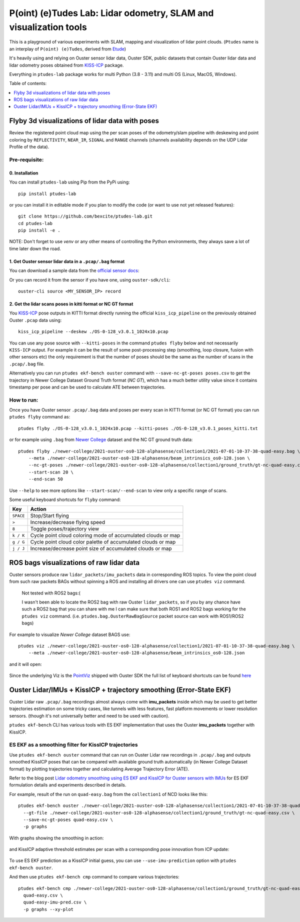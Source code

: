 ==================================================================
P(oint) (e)Tudes Lab: Lidar odometry, SLAM and visualization tools
==================================================================

This is a playground of various experiments with SLAM, mapping and visualization
of lidar point clouds. (``Ptudes`` name is an interplay of ``P(oint) (e)Tudes``,
derived from `Etude`_)

.. _Etude: https://en.wikipedia.org/wiki/%C3%89tude

It's heavily using and relying on Ouster sensor lidar data, Ouster SDK, public
datasets that contain Ouster lidar data and lidar odometry poses obtained from
`KISS-ICP`_ package.

Everything in ``ptudes-lab`` package works for multi Python (3.8 - 3.11) and
multi OS (Linux, MacOS, Windows).

Table of contents:

.. contents::
   :local:
   :depth: 1

.. _flyby-viz:

Flyby 3d visualizations of lidar data with poses
-------------------------------------------------

Review the registered point cloud map using the per scan poses of the
odometry/slam pipeline with deskewing and point coloring by ``REFLECTIVITY``,
``NEAR_IR``, ``SIGNAL`` and ``RANGE`` channels (channels availability depends on
the UDP Lidar Profile of the data).

.. figure:: https://github.com/bexcite/ptudes-lab/raw/main/docs/images/flyby.png

Pre-requisite:
~~~~~~~~~~~~~~

0. Installation
````````````````

You can install ``ptudes-lab`` using Pip from the PyPi
using::

    pip install ptudes-lab

or you can install it in editable mode if you plan to modify the code (or want
to use not yet released features)::

    git clone https://github.com/bexcite/ptudes-lab.git
    cd ptudes-lab
    pip install -e .

NOTE: Don't forget to use `venv` or any other means of controlling the Python
environments, they always save a lot of time later down the road.

1. Get Ouster sensor lidar data in a ``.pcap/.bag`` format
```````````````````````````````````````````````````````````

You can download a sample data from the `official sensor docs`_:

Or you can record it from the sensor if you have one, using ``ouster-sdk/cli``::

    ouster-cli source <MY_SENSOR_IP> record

2. Get the lidar scans poses in kitti format or NC GT format
`````````````````````````````````````````````````````````````

You `KISS-ICP`_ pose outputs in KITTI format directly running the official
``kiss_icp_pipeline`` on the previously obtained Ouster ``.pcap`` data using::

    kiss_icp_pipeline --deskew ./OS-0-128_v3.0.1_1024x10.pcap

You can use any pose source with ``--kitti-poses`` in the command ``ptudes
flyby`` below and not necessarily ``KISS-ICP`` output. For example it can be
the result of some post-processing step (smoothing, loop closure, fusion with
other sensors etc) the only requirement is that the number of poses should be
the same as the number of scans in the ``.pcap/.bag`` file.

Alternatively you can run ``ptudes ekf-bench ouster`` command with
``--save-nc-gt-poses poses.csv`` to get the trajectory in Newer College Dataset
Ground Truth format (*NC GT*), which has a much better utility value since it
contains timestamp per pose and can be used to calculate ATE between
trajectories.

.. _official sensor docs: https://static.ouster.dev/sensor-docs/#sample-data
.. _KISS-ICP: https://github.com/PRBonn/kiss-icp

How to run:
~~~~~~~~~~~

Once you have Ouster sensor ``.pcap/.bag`` data and poses per every scan in
KITTI format (or NC GT format) you can run ``ptudes flyby`` command as::

    ptudes flyby ./OS-0-128_v3.0.1_1024x10.pcap --kitti-poses ./OS-0-128_v3.0.1_poses_kitti.txt

or for example using ``.bag`` from `Newer College`_ dataset and the NC GT ground truth data::

    ptudes flyby ./newer-college/2021-ouster-os0-128-alphasense/collection1/2021-07-01-10-37-38-quad-easy.bag \
        --meta ./newer-college/2021-ouster-os0-128-alphasense/beam_intrinsics_os0-128.json \
        --nc-gt-poses ./newer-college/2021-ouster-os0-128-alphasense/collection1/ground_truth/gt-nc-quad-easy.csv \
        --start-scan 20 \
        --end-scan 50

Use ``--help`` to see more options like ``--start-scan/--end-scan`` to view only
a specific range of scans.

Some useful keyboard shortcuts for ``flyby`` command:

==============  =============================================================
Key             Action
==============  =============================================================
``SPACE``       Stop/Start flying
``>``           Increase/decrease flying speed
``8``           Toggle poses/trajectory view
``k / K``       Cycle point cloud coloring mode of accumulated clouds or map
``g / G``       Cycle point cloud color palette of accumulated clouds or map
``j / J``       Increase/decrease point size of accumulated clouds or map
==============  =============================================================

.. _Newer College: https://ori-drs.github.io/newer-college-dataset/


ROS bags visualizations of raw lidar data
------------------------------------------------------

Ouster sensors produce raw ``lidar_packets/imu_packets`` data in corresponding
ROS topics. To view the point cloud from such raw packets BAGs without spinning a
ROS and installing all drivers one can use ``ptudes viz`` command.

    Not tested with ROS2 bags:(
    
    I wasn't been able to locate the ROS2 bag with raw Ouster ``lidar_packets``,
    so if you by any chance have such a ROS2 bag that you can share with me I
    can make sure that both ROS1 and ROS2 bags working for the ``ptudes viz``
    command. (i.e. ``ptudes.bag.OusterRawBagSource`` packet source can work with
    ROS1/ROS2 bags)

For example to visualize `Newer College` dataset BAGS use::

    ptudes viz ./newer-college/2021-ouster-os0-128-alphasense/collection1/2021-07-01-10-37-38-quad-easy.bag \
        --meta ./newer-college/2021-ouster-os0-128-alphasense/beam_intrinsics_os0-128.json

and it will open:

.. figure:: https://github.com/bexcite/ptudes-lab/raw/main/docs/images/viz_nc_bag.png


Since the underlying Viz is the `PointViz`_ shipped with Ouster SDK the full
list of keyboard shortcuts can be found `here`_

.. _PointViz: https://static.ouster.dev/sdk-docs/python/viz/index.html
.. _here: https://static.ouster.dev/sdk-docs/sample-data.html#id1


Ouster Lidar/IMUs + KissICP + trajectory smoothing (Error-State EKF)
---------------------------------------------------------------------

Ouster Lidar raw ``.pcap/.bag`` recordings almost always come with
**imu_packets** inside which may be used to get better trajectories estimation
on some tricky cases, like tunnels with less features, fast platform movements
or lower resolution sensors. (though it's not universally better and need to be
used with caution).

``ptudes ekf-bench`` CLI has various tools with ES EKF implementation that uses
the Ouster **imu_packets** together with KissICP.

ES EKF as a smoothing filter for KissICP trajectories
~~~~~~~~~~~~~~~~~~~~~~~~~~~~~~~~~~~~~~~~~~~~~~~~~~~~~~

Use ``ptudes ekf-bench ouster`` command that can run on Ouster Lidar raw
recordings in ``.pcap/.bag`` and outputs smoothed KissICP poses that can be
compared with available ground truth automatically (in Newer College Dataset
format) by plotting trajectories together and calculating Average Trajectory
Error (ATE).

Refer to the blog post `Lidar odometry smoothing using ES EKF and KissICP for
Ouster sensors with IMUs
<https://capsulesbot.com/blog/2024/02/05/esekf-smoothing-ouster-lidar-with-imu-using-kiss.html>`_
for ES EKF formulation details and experiments described in details.

For example, result of the run on ``quad-easy.bag`` from the ``collection1`` of
NCD looks like this::

    ptudes ekf-bench ouster ./newer-college/2021-ouster-os0-128-alphasense/collection1/2021-07-01-10-37-38-quad-easy.bag \
      --gt-file ./newer-college/2021-ouster-os0-128-alphasense/collection1/ground_truth/gt-nc-quad-easy.csv \
      --save-nc-gt-poses quad-easy.csv \
      -p graphs

With graphs showing the smoothing in action:

.. figure:: https://github.com/bexcite/ptudes-lab/raw/main/docs/images/ekf_smoothing_ouster_easy.png

and KissICP adaptive threshold estimates per scan with a corresponding pose
innovation from ICP update:

.. figure:: https://github.com/bexcite/ptudes-lab/raw/main/docs/images/ekf_smoothing_sigma.png

To use ES EKF prediction as a KissICP initial guess, you can use
``--use-imu-prediction`` option with ``ptudes ekf-bench ouster``.

And then use ``ptudes ekf-bench cmp`` command to compare various trajectories::

    ptudes ekf-bench cmp ./newer-college/2021-ouster-os0-128-alphasense/collection1/ground_truth/gt-nc-quad-easy.csv \
      quad-easy.csv \
      quad-easy-imu-pred.csv \
      -p graphs --xy-plot

.. figure:: https://github.com/bexcite/ptudes-lab/raw/main/docs/images/ekf_smoothing_imu_pred_compare.png

